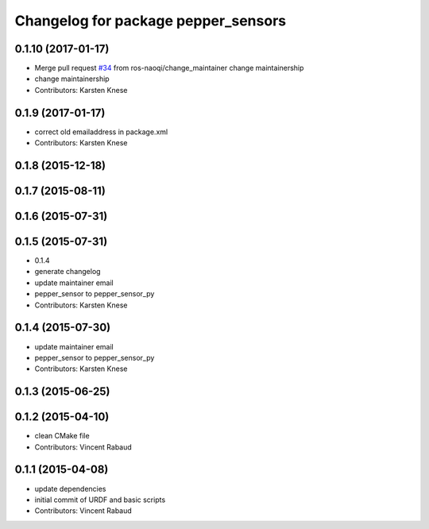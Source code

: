 ^^^^^^^^^^^^^^^^^^^^^^^^^^^^^^^^^^^^
Changelog for package pepper_sensors
^^^^^^^^^^^^^^^^^^^^^^^^^^^^^^^^^^^^

0.1.10 (2017-01-17)
-------------------
* Merge pull request `#34 <https://github.com/ros-naoqi/pepper_robot/issues/34>`_ from ros-naoqi/change_maintainer
  change maintainership
* change maintainership
* Contributors: Karsten Knese

0.1.9 (2017-01-17)
------------------
* correct old emailaddress in package.xml
* Contributors: Karsten Knese

0.1.8 (2015-12-18)
------------------

0.1.7 (2015-08-11)
------------------

0.1.6 (2015-07-31)
------------------

0.1.5 (2015-07-31)
------------------
* 0.1.4
* generate changelog
* update maintainer email
* pepper_sensor to pepper_sensor_py
* Contributors: Karsten Knese

0.1.4 (2015-07-30)
------------------
* update maintainer email
* pepper_sensor to pepper_sensor_py
* Contributors: Karsten Knese

0.1.3 (2015-06-25)
------------------

0.1.2 (2015-04-10)
------------------
* clean CMake file
* Contributors: Vincent Rabaud

0.1.1 (2015-04-08)
------------------
* update dependencies
* initial commit of URDF and basic scripts
* Contributors: Vincent Rabaud
